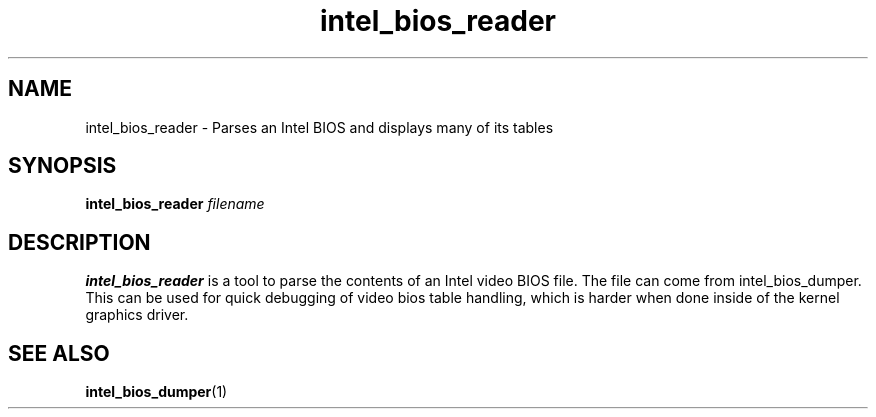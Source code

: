 .\" shorthand for double quote that works everywhere.
.ds q \N'34'
.TH intel_bios_reader __appmansuffix__ __xorgversion__
.SH NAME
intel_bios_reader \- Parses an Intel BIOS and displays many of its tables
.SH SYNOPSIS
.B intel_bios_reader \fIfilename\fR
.SH DESCRIPTION
.B intel_bios_reader
is a tool to parse the contents of an Intel video BIOS file.  The file
can come from intel_bios_dumper.  This can be used for quick debugging
of video bios table handling, which is harder when done inside of the
kernel graphics driver.
.SH SEE ALSO
.BR intel_bios_dumper (1)
